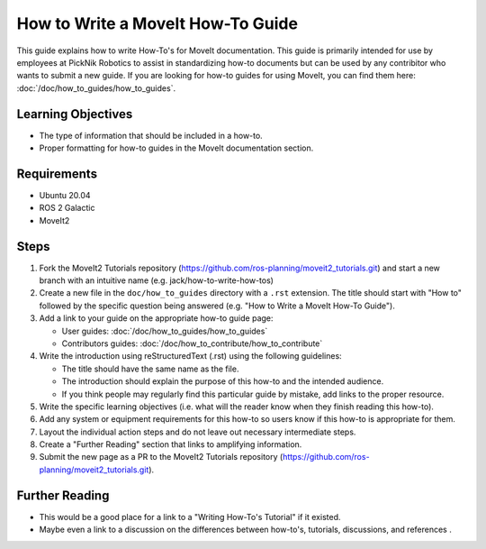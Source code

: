 How to Write a MoveIt How-To Guide
===================================
This guide explains how to write How-To's for MoveIt documentation. This guide is primarily intended for use by employees at PickNik Robotics
to assist in standardizing how-to documents but can be used by any contribitor who wants to submit a new guide. If you are looking for
how-to guides for using MoveIt, you can find them here: :doc:`/doc/how_to_guides/how_to_guides`.

Learning Objectives
-------------------
- The type of information that should be included in a how-to.
- Proper formatting for how-to guides in the MoveIt documentation section.

Requirements
------------
- Ubuntu 20.04
- ROS 2 Galactic
- MoveIt2

Steps
-----
1. Fork the MoveIt2 Tutorials repository (https://github.com/ros-planning/moveit2_tutorials.git) and start a new branch with an intuitive name (e.g. jack/how-to-write-how-tos)

#. Create a new file in the ``doc/how_to_guides`` directory with a ``.rst`` extension. The title should start with "How to" followed by the specific question being answered (e.g. "How to Write a MoveIt How-To Guide").

#. Add a link to your guide on the appropriate how-to guide page:

   - User guides: :doc:`/doc/how_to_guides/how_to_guides`

   - Contributors guides: :doc:`/doc/how_to_contribute/how_to_contribute`

#. Write the introduction using reStructuredText (.rst) using the following guidelines:

   - The title should have the same name as the file.

   - The introduction should explain the purpose of this how-to and the intended audience.

   - If you think people may regularly find this particular guide by mistake, add links to the proper resource.

#. Write the specific learning objectives (i.e. what will the reader know when they finish reading this how-to).

#. Add any system or equipment requirements for this how-to so users know if this how-to is appropriate for them.

#. Layout the individual action steps and do not leave out necessary intermediate steps.

#. Create a "Further Reading" section that links to amplifying information.

#. Submit the new page as a PR to the MoveIt2 Tutorials repository (https://github.com/ros-planning/moveit2_tutorials.git).

Further Reading
---------------
- This would be a good place for a link to a "Writing How-To's Tutorial" if it existed.
- Maybe even a link to a discussion on the differences between how-to's, tutorials,  discussions, and references .
